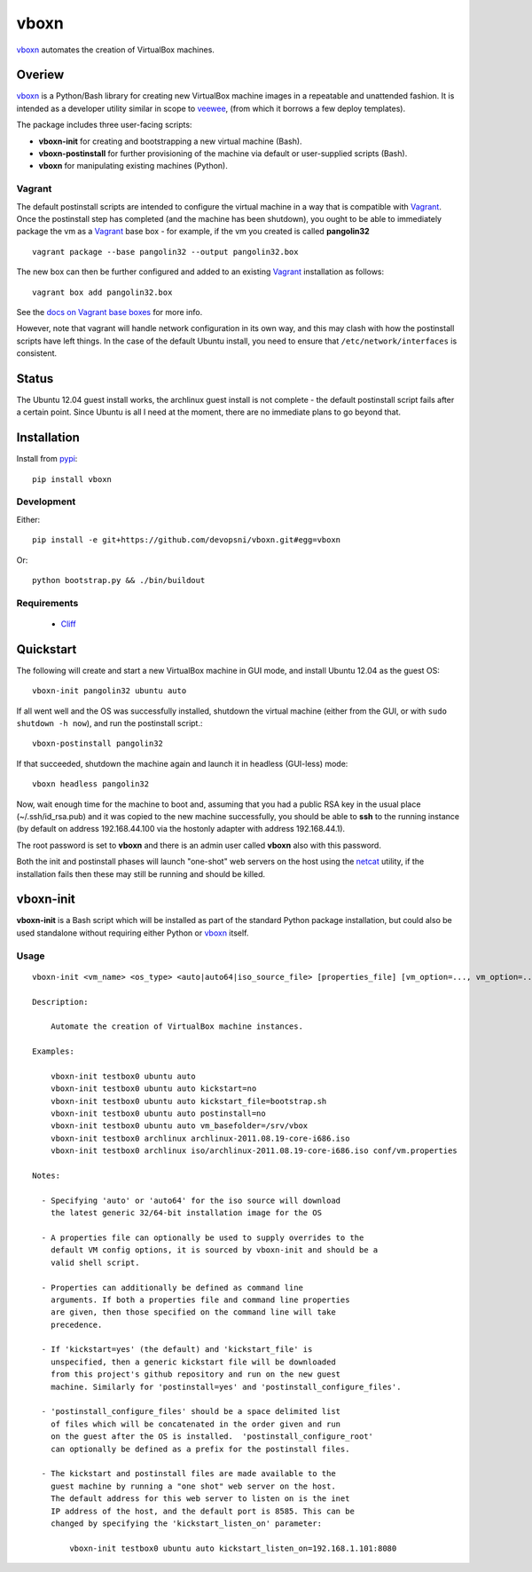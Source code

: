 
vboxn
######

`vboxn`_ automates the creation of VirtualBox machines.

Overiew
=======

`vboxn`_ is a Python/Bash library for creating new VirtualBox machine images
in a repeatable and unattended fashion. It is intended as a developer utility
similar in scope to `veewee`_, (from which it borrows a few deploy templates).

The package includes three user-facing scripts:

+ **vboxn-init** for creating and bootstrapping a new virtual machine (Bash).
+ **vboxn-postinstall** for further provisioning of the machine via default or
  user-supplied scripts (Bash).
+ **vboxn** for manipulating existing machines (Python).

Vagrant
-------

The default postinstall scripts are intended to configure the virtual machine
in a way that is compatible with `Vagrant`_. Once the postinstall step has
completed (and the machine has been shutdown), you ought to be able to
immediately package the vm as a `Vagrant`_ base box - for example, if the vm
you created is called **pangolin32** ::

    vagrant package --base pangolin32 --output pangolin32.box

The new box can then be further configured and added to an existing `Vagrant`_
installation as follows::

    vagrant box add pangolin32.box

See the `docs on Vagrant base boxes`_ for more info.

However, note that vagrant will handle network configuration in its own way,
and this may clash with how the postinstall scripts have left things. In the
case of the default Ubuntu install, you need to ensure that
``/etc/network/interfaces`` is consistent.

Status
======

The Ubuntu 12.04 guest install works, the archlinux guest install is not
complete - the default postinstall script fails after a certain point.
Since Ubuntu is all I need at the moment, there are no immediate plans to
go beyond that.

Installation
============

Install from `pypi`_::

    pip install vboxn

Development
-----------

Either::

    pip install -e git+https://github.com/devopsni/vboxn.git#egg=vboxn

Or::

    python bootstrap.py && ./bin/buildout

Requirements
------------

    + `Cliff`_

Quickstart
==========

The following will create and start a new VirtualBox machine in GUI mode,
and install Ubuntu 12.04 as the guest OS::

    vboxn-init pangolin32 ubuntu auto

If all went well and the OS was successfully installed, shutdown the virtual
machine (either from the GUI, or with ``sudo shutdown -h now``), and run the
postinstall script.::

    vboxn-postinstall pangolin32

If that succeeded, shutdown the machine again and launch it in headless
(GUI-less) mode::

    vboxn headless pangolin32

Now, wait enough time for the machine to boot and, assuming that you had a
public RSA key in the usual place (~/.ssh/id_rsa.pub) and it was copied to
the new machine successfully, you should be able to **ssh** to the running
instance (by default on address 192.168.44.100 via the hostonly adapter with
address 192.168.44.1).

The root password is set to **vboxn** and there is an admin user called
**vboxn** also with this password.

Both the init and postinstall phases will launch "one-shot" web servers on
the host using the `netcat`_ utility, if the installation fails then these
may still be running and should be killed.

vboxn-init
===========

**vboxn-init** is a Bash script which will be installed as part of the standard
Python package installation, but could also be used standalone without
requiring either Python or `vboxn`_ itself.

Usage
-----

::

    vboxn-init <vm_name> <os_type> <auto|auto64|iso_source_file> [properties_file] [vm_option=..., vm_option=...]

    Description:

        Automate the creation of VirtualBox machine instances.

    Examples:

        vboxn-init testbox0 ubuntu auto
        vboxn-init testbox0 ubuntu auto kickstart=no
        vboxn-init testbox0 ubuntu auto kickstart_file=bootstrap.sh
        vboxn-init testbox0 ubuntu auto postinstall=no
        vboxn-init testbox0 ubuntu auto vm_basefolder=/srv/vbox
        vboxn-init testbox0 archlinux archlinux-2011.08.19-core-i686.iso
        vboxn-init testbox0 archlinux iso/archlinux-2011.08.19-core-i686.iso conf/vm.properties

    Notes:

      - Specifying 'auto' or 'auto64' for the iso source will download
        the latest generic 32/64-bit installation image for the OS

      - A properties file can optionally be used to supply overrides to the
        default VM config options, it is sourced by vboxn-init and should be a
        valid shell script.

      - Properties can additionally be defined as command line
        arguments. If both a properties file and command line properties
        are given, then those specified on the command line will take
        precedence.

      - If 'kickstart=yes' (the default) and 'kickstart_file' is
        unspecified, then a generic kickstart file will be downloaded
        from this project's github repository and run on the new guest
        machine. Similarly for 'postinstall=yes' and 'postinstall_configure_files'.

      - 'postinstall_configure_files' should be a space delimited list
        of files which will be concatenated in the order given and run
        on the guest after the OS is installed.  'postinstall_configure_root'
        can optionally be defined as a prefix for the postinstall files.

      - The kickstart and postinstall files are made available to the
        guest machine by running a "one shot" web server on the host.
        The default address for this web server to listen on is the inet
        IP address of the host, and the default port is 8585. This can be
        changed by specifying the 'kickstart_listen_on' parameter:

            vboxn-init testbox0 ubuntu auto kickstart_listen_on=192.168.1.101:8080



.. _vboxn: https://github.com/devopsni/vboxn
.. _veewee: https://github.com/jedi4ever/veewee
.. _netcat: http://en.wikipedia.org/wiki/Netcat
.. _vagrant: http://vagrantup.com
.. _docs on Vagrant base boxes: http://vagrantup.com/v1/docs/base_boxes.html
.. _pypi: http://pypi.python.org/pypi
.. _cliff: http://pypi.python.org/pypi/cliff/



